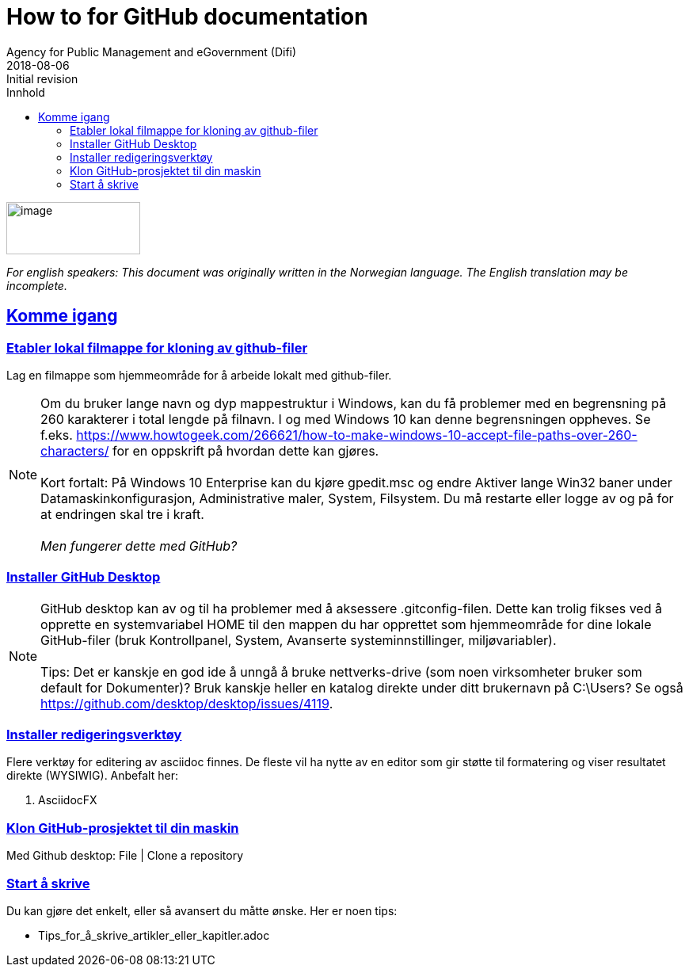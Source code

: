 // Tips: lang-attributten settes normalt fra asciidoctor kommandolinjen som f.eks."-a lang=en". I så fall overstyres parametersettingen som gjøres her; dvs. at følgende setting ":lang: no" kun fungerer som defaultverdi (nyttig for visning i WYSIWIG-editor)
:lang: en 
:revdate: 2018-08-06
ifeval::["{lang}" == "no"]
= Tips om dokumentasjon på GitHub
Direktoratet for fovaltning og ikt (Difi)
{revdate} 
:revremark: Initiell versjon
:keywords: GitHub, dokumentasjon
endif::[]
ifeval::["{lang}" == "en"]
= How to for GitHub documentation
Agency for Public Management and eGovernment (Difi)
{revdate}
:revremark: Initial revision
:keywords: GitHub, documentation
endif::[]
:description: Hvordan komme i gang - standarder - retningslinjer - praktiske tips
:doctype: article
:icons: font
//:docinfodir: meta
//:docinfo:
:toc: macro
//:sectnums:
:leveloffset: +0
:toc-title: Innhold
:toclevels: 3
:sectlinks:
:sectids:
:sectanchors:
:sectnumlevels: 3
:xrefstyle: short
:imagesdir: images
// data-uri benyttes for å inkludere images i generert html-fil 
:data-uri: 

ifeval::["{toc}" == "macro"]
toc::[]
endif::[]
// Note, Erik, 2018-08-11: Seems tricky to get the macro toc displayed; e.g. can't have it below the following logo image? So, go for ":toc: left" for now...

image:difilogo.svg[image,width=169,height=66]

ifeval::["{lang}" == "en"]
_For english speakers: This document was originally written in the Norwegian language. The English translation may be incomplete._ 
endif::[]


//include::locale/attributes.adoc[]

== Komme igang


=== Etabler lokal filmappe for kloning av github-filer

Lag en filmappe som hjemmeområde for å arbeide lokalt med github-filer.

NOTE: Om du bruker lange navn og dyp mappestruktur i Windows, kan du få problemer med en begrensning på 260
karakterer i total lengde på filnavn. I og med Windows 10 kan denne begrensningen oppheves. Se f.eks.
https://www.howtogeek.com/266621/how-to-make-windows-10-accept-file-paths-over-260-characters/ for en oppskrift på
hvordan dette kan gjøres. +
 +
Kort fortalt: På Windows 10 Enterprise kan du kjøre gpedit.msc og endre Aktiver lange Win32 baner under
Datamaskinkonfigurasjon, Administrative maler, System, Filsystem. Du må restarte eller logge av og på for at endringen skal tre i kraft. +
 +
_Men fungerer dette med GitHub?_


=== Installer GitHub Desktop

NOTE: GitHub desktop kan av og til ha problemer med å aksessere .gitconfig-filen. Dette kan trolig fikses ved å opprette en systemvariabel HOME til den mappen du har opprettet som
hjemmeområde for dine lokale GitHub-filer (bruk Kontrollpanel, System, Avanserte systeminnstillinger, miljøvariabler). +
 +
Tips: Det er kanskje en god ide å unngå å bruke nettverks-drive (som noen virksomheter bruker som default for Dokumenter)? Bruk kanskje heller en katalog direkte under ditt brukernavn på C:\Users? Se også  https://github.com/desktop/desktop/issues/4119.


=== Installer redigeringsverktøy
Flere verktøy for editering av asciidoc finnes. De fleste vil ha nytte av en editor som gir støtte til formatering og viser resultatet direkte (WYSIWIG). Anbefalt her:

. AsciidocFX


=== Klon GitHub-prosjektet til din maskin

Med Github desktop: File | Clone a repository

=== Start å skrive
Du kan gjøre det enkelt, eller så avansert du måtte ønske. Her er noen tips:

* Tips_for_å_skrive_artikler_eller_kapitler.adoc



